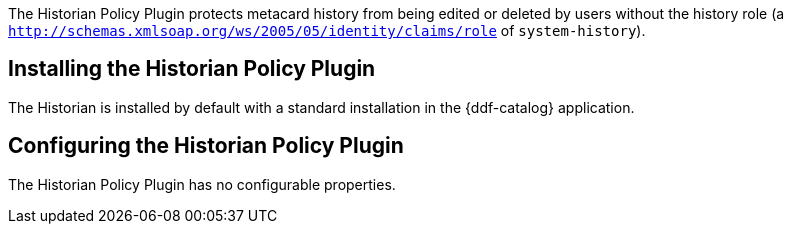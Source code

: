 :title: Historian Policy Plugin
:type: plugin
:status: published
:link: _historian_policy_plugin
:plugintypes: policy
:summary: Protects metacard history from being edited by users without the history role.

The Historian Policy Plugin protects metacard history from being edited or deleted by users without the history role (a `http://schemas.xmlsoap.org/ws/2005/05/identity/claims/role` of `system-history`).

== Installing the Historian Policy Plugin

The Historian is installed by default with a standard installation in the {ddf-catalog} application.

== Configuring the Historian Policy Plugin

The Historian Policy Plugin has no configurable properties.
